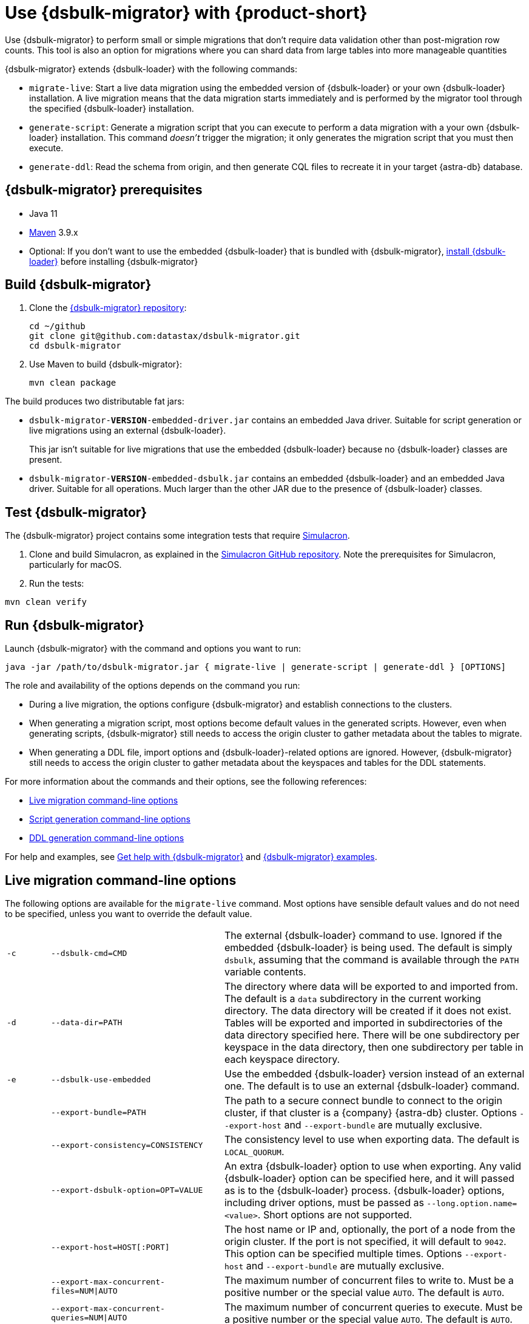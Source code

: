 = Use {dsbulk-migrator} with {product-short}
:navtitle: Use {dsbulk-migrator}
:description: Use {dsbulk-migrator} to migrate data with {product-short}.

//TODO: Reorganize this page and consider breaking it up into smaller pages.

// tag::body[]
Use {dsbulk-migrator} to perform small or simple migrations that don't require data validation other than post-migration row counts.
This tool is also an option for migrations where you can shard data from large tables into more manageable quantities

{dsbulk-migrator} extends {dsbulk-loader} with the following commands:

* `migrate-live`: Start a live data migration using the embedded version of {dsbulk-loader} or your own {dsbulk-loader} installation.
A live migration means that the data migration starts immediately and is performed by the migrator tool through the specified {dsbulk-loader} installation.

* `generate-script`: Generate a migration script that you can execute to perform a data migration with a your own {dsbulk-loader} installation.
This command _doesn't_ trigger the migration; it only generates the migration script that you must then execute.

* `generate-ddl`: Read the schema from origin, and then generate CQL files to recreate it in your target {astra-db} database.

[[prereqs-dsbulk-migrator]]
== {dsbulk-migrator} prerequisites

* Java 11

* https://maven.apache.org/download.cgi[Maven] 3.9.x

* Optional: If you don't want to use the embedded {dsbulk-loader} that is bundled with {dsbulk-migrator}, xref:dsbulk:installing:install.adoc[install {dsbulk-loader}] before installing {dsbulk-migrator}

== Build {dsbulk-migrator}

. Clone the https://github.com/datastax/dsbulk-migrator[{dsbulk-migrator} repository]:
+
[source,bash]
----
cd ~/github
git clone git@github.com:datastax/dsbulk-migrator.git
cd dsbulk-migrator
----

. Use Maven to build {dsbulk-migrator}:
+
[source,bash]
----
mvn clean package
----

The build produces two distributable fat jars:

* `dsbulk-migrator-**VERSION**-embedded-driver.jar` contains an embedded Java driver.
Suitable for script generation or live migrations using an external {dsbulk-loader}.
+
This jar isn't suitable for live migrations that use the embedded {dsbulk-loader} because no {dsbulk-loader} classes are present.

* `dsbulk-migrator-**VERSION**-embedded-dsbulk.jar` contains an embedded {dsbulk-loader} and an embedded Java driver.
Suitable for all operations.
Much larger than the other JAR due to the presence of {dsbulk-loader} classes.

== Test {dsbulk-migrator}

The {dsbulk-migrator} project contains some integration tests that require https://github.com/datastax/simulacron[Simulacron].

. Clone and build Simulacron, as explained in the https://github.com/datastax/simulacron[Simulacron GitHub repository].
Note the prerequisites for Simulacron, particularly for macOS.

. Run the tests:

[source,bash]
----
mvn clean verify
----

== Run {dsbulk-migrator}

Launch {dsbulk-migrator} with the command and options you want to run:

[source,bash]
----
java -jar /path/to/dsbulk-migrator.jar { migrate-live | generate-script | generate-ddl } [OPTIONS]
----

The role and availability of the options depends on the command you run:

* During a live migration, the options configure {dsbulk-migrator} and establish connections to
the clusters.

* When generating a migration script, most options become default values in the generated scripts.
However, even when generating scripts, {dsbulk-migrator} still needs to access the origin cluster
to gather metadata about the tables to migrate.

* When generating a DDL file, import options and {dsbulk-loader}-related options are ignored.
However, {dsbulk-migrator} still needs to access the origin cluster to gather metadata about the keyspaces and tables for the DDL statements.

For more information about the commands and their options, see the following references:

* <<dsbulk-live>>
* <<dsbulk-script>>
* <<dsbulk-ddl>>

For help and examples, see <<getting-help-with-dsbulk-migrator>> and <<dsbulk-examples>>.

[[dsbulk-live]]
== Live migration command-line options

The following options are available for the `migrate-live` command.
Most options have sensible default values and do not need to be specified, unless you want to override the default value.

[cols="2,8,14"]
|===

| `-c`
| `--dsbulk-cmd=CMD`
| The external {dsbulk-loader} command to use.
Ignored if the embedded {dsbulk-loader} is being used.
The default is simply `dsbulk`, assuming that the command is available through the `PATH` variable contents.

| `-d`
| `--data-dir=PATH`
| The directory where data will be exported to and imported from.
The default is a `data` subdirectory in the current working directory.
The data directory will be created if it does not exist.
Tables will be exported and imported in subdirectories of the data directory specified here.
There will be one subdirectory per keyspace in the data directory, then one subdirectory per table in each keyspace directory.

| `-e`
| `--dsbulk-use-embedded`
| Use the embedded {dsbulk-loader} version instead of an external one.
The default is to use an external {dsbulk-loader} command.

| 
| `--export-bundle=PATH`
| The path to a secure connect bundle to connect to the origin cluster, if that cluster is a {company} {astra-db} cluster.
Options `--export-host` and `--export-bundle` are mutually exclusive.

| 
| `--export-consistency=CONSISTENCY`
| The consistency level to use when exporting data.
The default is `LOCAL_QUORUM`.

| 
| `--export-dsbulk-option=OPT=VALUE`
| An extra {dsbulk-loader} option to use when exporting.
Any valid {dsbulk-loader} option can be specified here, and it will passed as is to the {dsbulk-loader} process.
{dsbulk-loader} options, including driver options, must be passed as `--long.option.name=<value>`.
Short options are not supported.

| 
| `--export-host=HOST[:PORT]`
| The host name or IP and, optionally, the port of a node from the origin cluster.
If the port is not specified, it will default to `9042`.
This option can be specified multiple times.
Options `--export-host` and `--export-bundle` are mutually exclusive.

| 
| `--export-max-concurrent-files=NUM\|AUTO`
| The maximum number of concurrent files to write to.
Must be a positive number or the special value `AUTO`.
The default is `AUTO`.

| 
| `--export-max-concurrent-queries=NUM\|AUTO`
| The maximum number of concurrent queries to execute.
Must be a positive number or the special value `AUTO`.
The default is `AUTO`.

| 
| `--export-max-records=NUM`
| The maximum number of records to export for each table.
Must be a positive number or `-1`.
The default is `-1` (export the entire table).

| 
| `--export-password`
| The password to use to authenticate against the origin cluster.
Options `--export-username` and `--export-password` must be provided together, or not at all.
Omit the parameter value to be prompted for the password interactively.

| 
| `--export-splits=NUM\|NC`
| The maximum number of token range queries to generate.
Use the `NC` syntax to specify a multiple of the number of available cores.
For example, `8C` = 8 times the number of available cores.
The default is `8C`.
This is an advanced setting; you should rarely need to modify the default value.

| 
| `--export-username=STRING`
| The username to use to authenticate against the origin cluster.
Options `--export-username` and `--export-password` must be provided together, or not at all.

| `-h` 
| `--help`
| Displays this help text.

| 
| `--import-bundle=PATH`
| The path to a Secure Connect Bundle to connect to a target {astra-db} cluster.
Options `--import-host` and `--import-bundle` are mutually exclusive.

| 
| `--import-consistency=CONSISTENCY`
| The consistency level to use when importing data.
The default is `LOCAL_QUORUM`.

| 
| `--import-default-timestamp=<defaultTimestamp>`
| The default timestamp to use when importing data.
Must be a valid instant in ISO-8601 syntax.
The default is `1970-01-01T00:00:00Z`.

| 
| `--import-dsbulk-option=OPT=VALUE`
| An extra {dsbulk-loader} option to use when importing.
Any valid {dsbulk-loader} option can be specified here, and it will passed as is to the {dsbulk-loader} process.
{dsbulk-loader} options, including driver options, must be passed as `--long.option.name=<value>`.
Short options are not supported.

| 
| `--import-host=HOST[:PORT]`
| The host name or IP and, optionally, the port of a node on the target cluster.
If the port is not specified, it will default to `9042`.
This option can be specified multiple times.
Options `--import-host` and `--import-bundle` are mutually exclusive.

| 
| `--import-max-concurrent-files=NUM\|AUTO`
| The maximum number of concurrent files to read from.
Must be a positive number or the special value `AUTO`.
The default is `AUTO`.

| 
| `--import-max-concurrent-queries=NUM\|AUTO`
| The maximum number of concurrent queries to execute.
Must be a positive number or the special value `AUTO`.
The default is `AUTO`.

| 
| `--import-max-errors=NUM`
| The maximum number of failed records to tolerate when importing data.
The default is `1000`.
Failed records will appear in a `load.bad` file in the {dsbulk-loader} operation directory.

| 
| `--import-password`
| The password to use to authenticate against the target cluster.
Options `--import-username` and `--import-password` must be provided together, or not at all.
Omit the parameter value to be prompted for the password interactively.

| 
| `--import-username=STRING`
| The username to use to authenticate against the target cluster. Options `--import-username` and `--import-password` must be provided together, or not at all.

| `-k`
| `--keyspaces=REGEX`
| A regular expression to select keyspaces to migrate.
The default is to migrate all keyspaces except system keyspaces, {dse-short}-specific keyspaces, and the OpsCenter keyspace.
Case-sensitive keyspace names must be entered in their exact case.

| `-l`
| `--dsbulk-log-dir=PATH`
| The directory where the {dsbulk-loader} should store its logs.
The default is a `logs` subdirectory in the current working directory.
This subdirectory will be created if it does not exist.
Each {dsbulk-loader} operation will create a subdirectory in the log directory specified here.

| 
| `--max-concurrent-ops=NUM`
| The maximum number of concurrent operations (exports and imports) to carry.
The default is `1`.
Set this to higher values to allow exports and imports to occur concurrently.
For example, with a value of `2`, each table will be imported as soon as it is exported, while the next table is being exported.

| 
| `--skip-truncate-confirmation`
| Skip truncate confirmation before actually truncating tables.
Only applicable when migrating counter tables, ignored otherwise.

| `-t`
| `--tables=REGEX`
| A regular expression to select tables to migrate.
The default is to migrate all tables in the keyspaces that were selected for migration with `--keyspaces`.
Case-sensitive table names must be entered in their exact case.

| 
| `--table-types=regular\|counter\|all`
| The table types to migrate.
The default is `all`.

| 
| `--truncate-before-export`
| Truncate tables before the export instead of after.
The default is to truncate after the export.
Only applicable when migrating counter tables, ignored otherwise.

| `-w`
| `--dsbulk-working-dir=PATH`
| The directory where `dsbulk` should be executed.
Ignored if the embedded {dsbulk-loader} is being used.
If unspecified, it defaults to the current working directory.

|===

[[dsbulk-script]]
== Script generation command-line options

The following options are available for the `generate-script` command.
Most options have sensible default values and do not need to be specified, unless you want to override the default value.


[cols="2,8,14"]
|===

| `-c`
| `--dsbulk-cmd=CMD`
| The {dsbulk-loader} command to use.
The default is simply `dsbulk`, assuming that the command is available through the `PATH` variable contents.

| `-d`
| `--data-dir=PATH`
| The directory where data will be exported to and imported from. 
The default is a `data` subdirectory in the current working directory. 
The data directory will be created if it does not exist. 

|
| `--export-bundle=PATH`
| The path to a secure connect bundle to connect to the origin cluster, if that cluster is a {company} {astra-db} cluster.
Options `--export-host` and `--export-bundle` are mutually exclusive.

|
| `--export-consistency=CONSISTENCY`
| The consistency level to use when exporting data.
The default is `LOCAL_QUORUM`.

|
| `--export-dsbulk-option=OPT=VALUE`
| An extra {dsbulk-loader} option to use when exporting.
Any valid {dsbulk-loader} option can be specified here, and it will passed as is to the {dsbulk-loader} process.
{dsbulk-loader} options, including driver options, must be passed as `--long.option.name=<value>`.
Short options are not supported.

|
| `--export-host=HOST[:PORT]`
| The host name or IP and, optionally, the port of a node from the origin cluster.
If the port is not specified, it will default to `9042`.
This option can be specified multiple times.
Options `--export-host` and `--export-bundle` are mutually exclusive.

|
| `--export-max-concurrent-files=NUM\|AUTO`
| The maximum number of concurrent files to write to.
Must be a positive number or the special value `AUTO`.
The default is `AUTO`.

|
| `--export-max-concurrent-queries=NUM\|AUTO`
| The maximum number of concurrent queries to execute.
Must be a positive number or the special value `AUTO`.
The default is `AUTO`.

|
| `--export-max-records=NUM`
| The maximum number of records to export for each table.
Must be a positive number or `-1`.
The default is `-1` (export the entire table).

|
| `--export-password`
| The password to use to authenticate against the origin cluster.
Options `--export-username` and `--export-password` must be provided together, or not at all.
Omit the parameter value to be prompted for the password interactively.

|
| `--export-splits=NUM\|NC`
| The maximum number of token range queries to generate.
Use the `NC` syntax to specify a multiple of the number of available cores.
For example, `8C` = 8 times the number of available cores.
The default is `8C`.
This is an advanced setting.
You should rarely need to modify the default value.

|
| `--export-username=STRING`
| The username to use to authenticate against the origin cluster.
Options `--export-username` and `--export-password` must be provided together, or not at all.

| `-h`
| `--help`
| Displays this help text.

|
| `--import-bundle=PATH`
| The path to a Secure Connect Bundle to connect to a target {astra-db} cluster.
Options `--import-host` and `--import-bundle` are mutually exclusive.

|
| `--import-consistency=CONSISTENCY`
| The consistency level to use when importing data.
The default is `LOCAL_QUORUM`.

|
| `--import-default-timestamp=<defaultTimestamp>`
| The default timestamp to use when importing data.
Must be a valid instant in ISO-8601 syntax.
The default is `1970-01-01T00:00:00Z`.

|
| `--import-dsbulk-option=OPT=VALUE`
| An extra {dsbulk-loader} option to use when importing.
Any valid {dsbulk-loader} option can be specified here, and it will passed as is to the {dsbulk-loader} process.
{dsbulk-loader} options, including driver options, must be passed as `--long.option.name=<value>`.
Short options are not supported.

|
| `--import-host=HOST[:PORT]`
| The host name or IP and, optionally, the port of a node on the target cluster.
If the port is not specified, it will default to `9042`.
This option can be specified multiple times.
Options `--import-host` and `--import-bundle` are mutually exclusive.

|
| `--import-max-concurrent-files=NUM\|AUTO`
| The maximum number of concurrent files to read from.
Must be a positive number or the special value `AUTO`.
The default is `AUTO`.

|
| `--import-max-concurrent-queries=NUM\|AUTO`
| The maximum number of concurrent queries to execute.
Must be a positive number or the special value `AUTO`.
The default is `AUTO`.

|
| `--import-max-errors=NUM`
| The maximum number of failed records to tolerate when importing data.
The default is `1000`.
Failed records will appear in a `load.bad` file in the {dsbulk-loader} operation directory.

|
| `--import-password`
| The password to use to authenticate against the target cluster.
Options `--import-username` and `--import-password` must be provided together, or not at all.
Omit the parameter value to be prompted for the password interactively.

|
| `--import-username=STRING`
| The username to use to authenticate against the target cluster.
Options `--import-username` and `--import-password` must be provided together, or not at all.

| `-k`
| `--keyspaces=REGEX`
| A regular expression to select keyspaces to migrate.
The default is to migrate all keyspaces except system keyspaces, {dse-short}-specific keyspaces, and the OpsCenter keyspace.
Case-sensitive keyspace names must be entered in their exact case.

| `-l`
| `--dsbulk-log-dir=PATH`
| The directory where {dsbulk-loader} should store its logs.
The default is a `logs` subdirectory in the current working directory.
This subdirectory will be created if it does not exist.
Each {dsbulk-loader} operation will create a subdirectory in the log directory specified here.

| `-t`
| `--tables=REGEX`
| A regular expression to select tables to migrate.
The default is to migrate all tables in the keyspaces that were selected for migration with `--keyspaces`.
Case-sensitive table names must be entered in their exact case.

| 
| `--table-types=regular\|counter\|all`
| The table types to migrate. The default is `all`.

|===


[[dsbulk-ddl]]
== DDL generation command-line options

The following options are available for the `generate-ddl` command. 
Most options have sensible default values and do not need to be specified, unless you want to override the default value.

[cols="2,8,14"]
|===

| `-a`
| `--optimize-for-astra`
| Produce CQL scripts optimized for {company} {astra-db}.
{astra-db} does not allow some options in DDL statements.
Using this {dsbulk-migrator} command option, forbidden {astra-db} options will be omitted from the generated CQL files.

| `-d`
| `--data-dir=PATH`
| The directory where data will be exported to and imported from.
The default is a `data` subdirectory in the current working directory.
The data directory will be created if it does not exist.

|
| `--export-bundle=PATH`
| The path to a secure connect bundle to connect to the origin cluster, if that cluster is a {company} {astra-db} cluster.
Options `--export-host` and `--export-bundle` are mutually exclusive.

|
| `--export-host=HOST[:PORT]`
| The host name or IP and, optionally, the port of a node from the origin cluster.
If the port is not specified, it will default to `9042`.
This option can be specified multiple times.
Options `--export-host` and `--export-bundle` are mutually exclusive.

|
| `--export-password`
| The password to use to authenticate against the origin cluster.
Options `--export-username` and `--export-password` must be provided together, or not at all.
Omit the parameter value to be prompted for the password interactively.

|
| `--export-username=STRING`
| The username to use to authenticate against the origin cluster.
Options `--export-username` and `--export-password` must be provided together, or not at all.

| `-h`
| `--help`
| Displays this help text.

| `-k`
| `--keyspaces=REGEX`
| A regular expression to select keyspaces to migrate.
The default is to migrate all keyspaces except system keyspaces, {dse-short}-specific keyspaces, and the OpsCenter keyspace.
Case-sensitive keyspace names must be entered in their exact case.

| `-t`
| `--tables=REGEX`
| A regular expression to select tables to migrate.
The default is to migrate all tables in the keyspaces that were selected for migration with `--keyspaces`.
Case-sensitive table names must be entered in their exact case.

|
| `--table-types=regular\|counter\|all`
| The table types to migrate.
The default is `all`.

|===

[[dsbulk-examples]]
== {dsbulk-migrator} examples

These examples show sample `username` and `password` values that are for demonstration purposes only.
Don't use these values in your environment.

=== Generate a migration script

Generate a migration script to migrate from an existing origin cluster to a target {astra-db} cluster:

[source,bash]
----
    java -jar target/dsbulk-migrator-<VERSION>-embedded-driver.jar migrate-live \
        --data-dir=/path/to/data/dir \
        --dsbulk-cmd=${DSBULK_ROOT}/bin/dsbulk \
        --dsbulk-log-dir=/path/to/log/dir \
        --export-host=my-origin-cluster.com \
        --export-username=user1 \
        --export-password=s3cr3t \
        --import-bundle=/path/to/bundle \
        --import-username=user1 \
        --import-password=s3cr3t
----

=== Live migration with an external {dsbulk-loader} installation

Perform a live migration from an existing origin cluster to a target {astra-db} cluster using an external {dsbulk-loader} installation:

[source,bash]
----
    java -jar target/dsbulk-migrator-<VERSION>-embedded-driver.jar migrate-live \
        --data-dir=/path/to/data/dir \
        --dsbulk-cmd=${DSBULK_ROOT}/bin/dsbulk \
        --dsbulk-log-dir=/path/to/log/dir \
        --export-host=my-origin-cluster.com \
        --export-username=user1 \
        --export-password # password will be prompted \
        --import-bundle=/path/to/bundle \
        --import-username=user1 \
        --import-password # password will be prompted
----

Passwords are prompted interactively.

=== Live migration with the embedded {dsbulk-loader}

Perform a live migration from an existing origin cluster to a target {astra-db} cluster using the embedded {dsbulk-loader} installation:

[source,bash]
----
    java -jar target/dsbulk-migrator-<VERSION>-embedded-dsbulk.jar migrate-live \
        --data-dir=/path/to/data/dir \
        --dsbulk-use-embedded \
        --dsbulk-log-dir=/path/to/log/dir \
        --export-host=my-origin-cluster.com \
        --export-username=user1 \
        --export-password # password will be prompted \
        --export-dsbulk-option "--connector.csv.maxCharsPerColumn=65536" \
        --export-dsbulk-option "--executor.maxPerSecond=1000" \
        --import-bundle=/path/to/bundle \
        --import-username=user1 \
        --import-password # password will be prompted \
        --import-dsbulk-option "--connector.csv.maxCharsPerColumn=65536" \
        --import-dsbulk-option "--executor.maxPerSecond=1000" 
----

Passwords are prompted interactively.

The preceding example passes additional {dsbulk-loader} options.

The preceding example requires the `dsbulk-migrator-<VERSION>-embedded-dsbulk.jar` fat jar.
Otherwise, an error is raised because no embedded {dsbulk-loader} can be found.

=== Generate DDL files to recreate the origin schema on the target cluster

Generate DDL files to recreate the origin schema on a target {astra-db} cluster:

[source,bash]
----
    java -jar target/dsbulk-migrator-<VERSION>-embedded-driver.jar generate-ddl \
        --data-dir=/path/to/data/dir \
        --export-host=my-origin-cluster.com \
        --export-username=user1 \
        --export-password=s3cr3t \
        --optimize-for-astra
----

[[getting-help-with-dsbulk-migrator]]
== Get help with {dsbulk-migrator}

Use the following command to display the available {dsbulk-migrator} commands:

[source,bash]
----
java -jar /path/to/dsbulk-migrator-embedded-dsbulk.jar --help
----

For individual command help and each one's options:

[source,bash]
----
java -jar /path/to/dsbulk-migrator-embedded-dsbulk.jar COMMAND --help
----

== See also

* xref:dsbulk:overview:dsbulk-about.adoc[{dsbulk-loader}]
* xref:dsbulk:reference:dsbulk-cmd.adoc#escaping-and-quoting-command-line-arguments[Escaping and quoting {dsbulk-loader} command line arguments]
// end::body[]